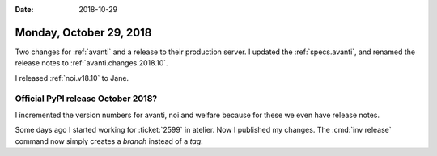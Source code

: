 :date: 2018-10-29

========================
Monday, October 29, 2018
========================

Two changes for :ref:`avanti` and a release to their production
server.  I updated the :ref:`specs.avanti`, and renamed the release
notes to :ref:`avanti.changes.2018.10`.

I released :ref:`noi.v18.10` to Jane.

Official PyPI release October 2018?
===================================

I incremented the version numbers for avanti, noi and welfare because
for these we even have release notes.  

Some days ago I started working for :ticket:`2599` in atelier.  Now I
published my changes.  The :cmd:`inv release` command now simply
creates a *branch* instead of a *tag*.

